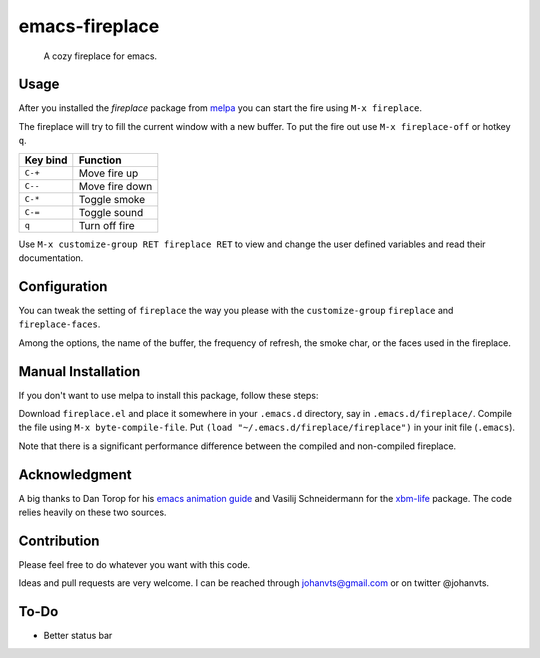 emacs-fireplace
================

.. image:: https://api.travis-ci.org/johanvts/emacs-fireplace.svg
   :target: https://travis-ci.org/johanvts/emacs-fireplace
.. image:: https://coveralls.io/repos/johanvts/emacs-fireplace/badge.svg
   :target: https://coveralls.io/r/johanvts/emacs-fireplace
.. image:: http://melpa.org/packages/fireplace-badge.svg
   :target: http://melpa.org/#/fireplace
.. image:: http://stable.melpa.org/packages/fireplace-badge.svg
   :target: http://stable.melpa.org/#/fireplace
.. image:: https://img.shields.io/github/tag/johanvts/emacs-fireplace.svg
   :target: https://github.com/johanvts/emacs-fireplace/tags
.. image:: http://img.shields.io/:license-gpl3-blue.svg
   :target: http://www.gnu.org/licenses/gpl-3.0.html

.. |br| raw:: html

.. image:: https://raw.github.com/johanvts/emacs-fireplace/master/img/fireplace.gif

..

     A cozy fireplace for emacs.

Usage
-----

After you installed the `fireplace` package from `melpa <http://melpa.org/#/>`_
you can start the fire using ``M-x fireplace``.


The fireplace will try to fill the current window with a new buffer.
To put the fire out use ``M-x fireplace-off`` or hotkey ``q``.


========================= ================================
Key bind                  Function
========================= ================================
``C-+``                   Move fire up
``C--``                   Move fire down
``C-*``                   Toggle smoke
``C-=``                   Toggle sound
``q``                     Turn off fire
========================= ================================

Use ``M-x customize-group RET fireplace RET`` to view and change the user defined variables and read their documentation.

Configuration
-------------

You can tweak the setting of ``fireplace`` the way you please with the ``customize-group``
``fireplace`` and ``fireplace-faces``.

Among the options, the name of the buffer, the frequency of refresh, the smoke char,
or the faces used in the fireplace.

Manual Installation
-------------------

If you don't want to use melpa to install this package, follow these steps:

Download ``fireplace.el`` and place it somewhere in your ``.emacs.d`` directory, say in ``.emacs.d/fireplace/``.
Compile the file using ``M-x byte-compile-file``.
Put ``(load "~/.emacs.d/fireplace/fireplace")`` in your init file (``.emacs``).

Note that there is a significant performance difference between the compiled and non-compiled fireplace.

Acknowledgment
--------------

A big thanks to Dan Torop for his `emacs animation guide
<http://dantorop.info/project/emacs-animation/>`_ and Vasilij Schneidermann for the `xbm-life <https://github.com/wasamasa/xbm-life>`_ package.
The code relies heavily on these two sources.

Contribution
------------

Please feel free to do whatever you want with this code.

Ideas and pull requests are very welcome. I can be reached through johanvts@gmail.com
or on twitter @johanvts.


To-Do
-----
- Better status bar
